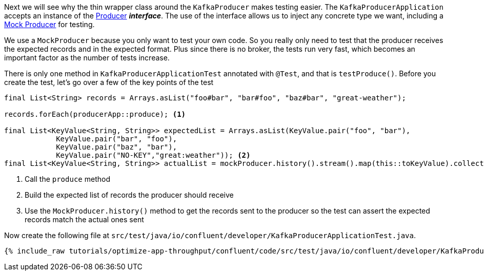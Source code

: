 ////
  This content file is used to describe how to add test code you developed in this tutorial.  You'll need to update the
  text to suit your test code.


////

Next we will see why the thin wrapper class around the `KafkaProducer` makes testing easier.  The `KafkaProducerApplication` accepts an instance of the https://kafka.apache.org/25/javadoc/org/apache/kafka/clients/producer/Producer.html[Producer] **_interface_**.  The use of the interface allows us to inject any concrete type we want, including a https://kafka.apache.org/25/javadoc/org/apache/kafka/clients/producer/MockProducer.html[Mock Producer] for testing.

We use a `MockProducer` because you only want to test your own code.  So you really only need to test that the producer receives the expected records and in the expected format.  Plus since there is no broker, the tests run very fast, which becomes an important factor as the number of tests increase.




There is only one method in `KafkaProducerApplicationTest` annotated with `@Test`, and that is `testProduce()`.  Before you create the test, let's go over a few of the key points of the test

[source, java]
----
final List<String> records = Arrays.asList("foo#bar", "bar#foo", "baz#bar", "great-weather");

records.forEach(producerApp::produce); <1>

final List<KeyValue<String, String>> expectedList = Arrays.asList(KeyValue.pair("foo", "bar"),
            KeyValue.pair("bar", "foo"),
            KeyValue.pair("baz", "bar"),
            KeyValue.pair("NO-KEY","great:weather")); <2>
final List<KeyValue<String, String>> actualList = mockProducer.history().stream().map(this::toKeyValue).collect(Collectors.toList()); <3>

----

<1> Call the `produce` method
<2> Build the expected list of records the producer should receive
<3> Use the `MockProducer.history()` method to get the records sent to the producer so the test can assert the expected records match the actual ones sent

Now create the following file at `src/test/java/io/confluent/developer/KafkaProducerApplicationTest.java`.
+++++
<pre class="snippet"><code class="java">{% include_raw tutorials/optimize-app-throughput/confluent/code/src/test/java/io/confluent/developer/KafkaProducerApplicationTest.java %}</code></pre>
+++++
